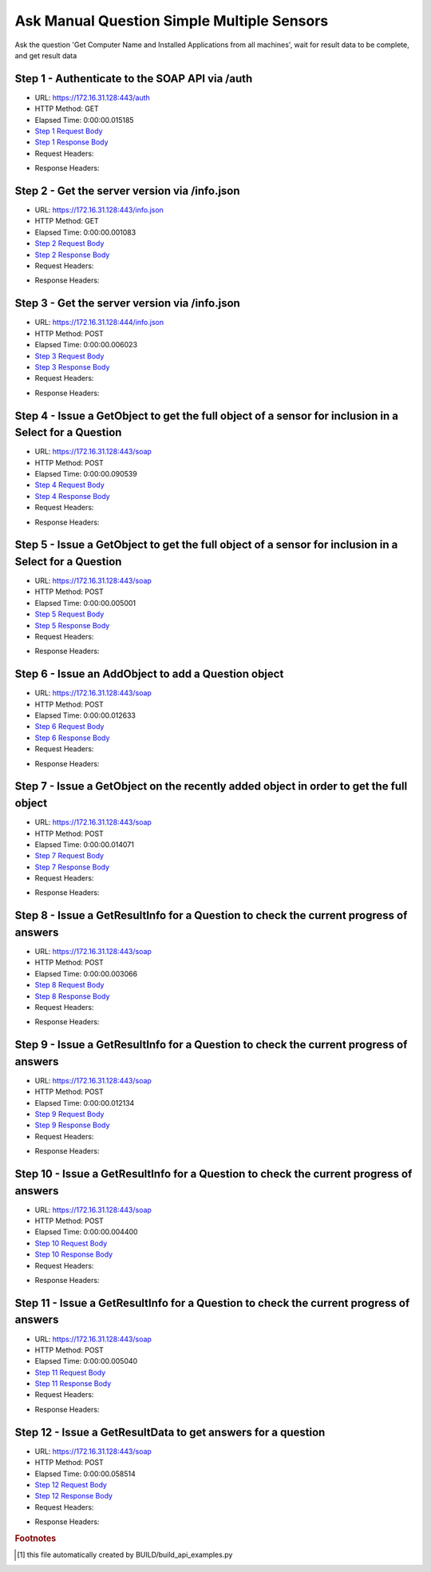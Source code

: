 
Ask Manual Question Simple Multiple Sensors
==========================================================================================

Ask the question 'Get Computer Name and Installed Applications from all machines', wait for result data to be complete, and get result data


Step 1 - Authenticate to the SOAP API via /auth
------------------------------------------------------------------------------------------------------------------------------------------------------------------------------------------------------------------------------------------------------------------------------------------------------------------------------------------------------------------------------------------------------------

* URL: https://172.16.31.128:443/auth
* HTTP Method: GET
* Elapsed Time: 0:00:00.015185
* `Step 1 Request Body <../../_static/soap_outputs/6.2.314.3321/ask_manual_question_simple_multiple_sensors_step_1_request.txt>`_
* `Step 1 Response Body <../../_static/soap_outputs/6.2.314.3321/ask_manual_question_simple_multiple_sensors_step_1_response.txt>`_

* Request Headers:

.. code-block:: json
    :linenos:

    
    {
      "Accept": "*/*", 
      "Accept-Encoding": "gzip, deflate", 
      "Connection": "keep-alive", 
      "User-Agent": "python-requests/2.7.0 CPython/2.7.10 Darwin/14.5.0", 
      "password": "VGFuaXVtMjAxNSE=", 
      "username": "QWRtaW5pc3RyYXRvcg=="
    }

* Response Headers:

.. code-block:: json
    :linenos:

    
    {
      "connection": "Keep-Alive", 
      "content-encoding": "gzip", 
      "content-length": "110", 
      "content-type": "text/plain; charset=us-ascii", 
      "date": "Sat, 05 Sep 2015 05:36:28 GMT", 
      "keep-alive": "timeout=5, max=100", 
      "server": "Apache", 
      "strict-transport-security": "max-age=15768000", 
      "vary": "Accept-Encoding", 
      "x-frame-options": "SAMEORIGIN"
    }


Step 2 - Get the server version via /info.json
------------------------------------------------------------------------------------------------------------------------------------------------------------------------------------------------------------------------------------------------------------------------------------------------------------------------------------------------------------------------------------------------------------

* URL: https://172.16.31.128:443/info.json
* HTTP Method: GET
* Elapsed Time: 0:00:00.001083
* `Step 2 Request Body <../../_static/soap_outputs/6.2.314.3321/ask_manual_question_simple_multiple_sensors_step_2_request.txt>`_
* `Step 2 Response Body <../../_static/soap_outputs/6.2.314.3321/ask_manual_question_simple_multiple_sensors_step_2_response.txt>`_

* Request Headers:

.. code-block:: json
    :linenos:

    
    {
      "Accept": "*/*", 
      "Accept-Encoding": "gzip, deflate", 
      "Connection": "keep-alive", 
      "User-Agent": "python-requests/2.7.0 CPython/2.7.10 Darwin/14.5.0", 
      "session": "25-1646-68e77d0bc1b53b61427b4cf68f23c275535ae149849e162b6d5b9327e153aef18bc530ca618288caf27f28da5fda1008dae47e62d92a0ece84a5e8e816841185"
    }

* Response Headers:

.. code-block:: json
    :linenos:

    
    {
      "connection": "Keep-Alive", 
      "content-length": "207", 
      "content-type": "text/html; charset=iso-8859-1", 
      "date": "Sat, 05 Sep 2015 05:36:28 GMT", 
      "keep-alive": "timeout=5, max=99", 
      "server": "Apache", 
      "x-frame-options": "SAMEORIGIN"
    }


Step 3 - Get the server version via /info.json
------------------------------------------------------------------------------------------------------------------------------------------------------------------------------------------------------------------------------------------------------------------------------------------------------------------------------------------------------------------------------------------------------------

* URL: https://172.16.31.128:444/info.json
* HTTP Method: POST
* Elapsed Time: 0:00:00.006023
* `Step 3 Request Body <../../_static/soap_outputs/6.2.314.3321/ask_manual_question_simple_multiple_sensors_step_3_request.txt>`_
* `Step 3 Response Body <../../_static/soap_outputs/6.2.314.3321/ask_manual_question_simple_multiple_sensors_step_3_response.json>`_

* Request Headers:

.. code-block:: json
    :linenos:

    
    {
      "Accept": "*/*", 
      "Accept-Encoding": "gzip, deflate", 
      "Connection": "keep-alive", 
      "Content-Length": "0", 
      "User-Agent": "python-requests/2.7.0 CPython/2.7.10 Darwin/14.5.0", 
      "session": "25-1646-68e77d0bc1b53b61427b4cf68f23c275535ae149849e162b6d5b9327e153aef18bc530ca618288caf27f28da5fda1008dae47e62d92a0ece84a5e8e816841185"
    }

* Response Headers:

.. code-block:: json
    :linenos:

    
    {
      "content-length": "11010", 
      "content-type": "application/json"
    }


Step 4 - Issue a GetObject to get the full object of a sensor for inclusion in a Select for a Question
------------------------------------------------------------------------------------------------------------------------------------------------------------------------------------------------------------------------------------------------------------------------------------------------------------------------------------------------------------------------------------------------------------

* URL: https://172.16.31.128:443/soap
* HTTP Method: POST
* Elapsed Time: 0:00:00.090539
* `Step 4 Request Body <../../_static/soap_outputs/6.2.314.3321/ask_manual_question_simple_multiple_sensors_step_4_request.xml>`_
* `Step 4 Response Body <../../_static/soap_outputs/6.2.314.3321/ask_manual_question_simple_multiple_sensors_step_4_response.xml>`_

* Request Headers:

.. code-block:: json
    :linenos:

    
    {
      "Accept": "*/*", 
      "Accept-Encoding": "gzip", 
      "Connection": "keep-alive", 
      "Content-Length": "565", 
      "Content-Type": "text/xml; charset=utf-8", 
      "User-Agent": "python-requests/2.7.0 CPython/2.7.10 Darwin/14.5.0", 
      "session": "25-1646-68e77d0bc1b53b61427b4cf68f23c275535ae149849e162b6d5b9327e153aef18bc530ca618288caf27f28da5fda1008dae47e62d92a0ece84a5e8e816841185"
    }

* Response Headers:

.. code-block:: json
    :linenos:

    
    {
      "connection": "Keep-Alive", 
      "content-encoding": "gzip", 
      "content-length": "789", 
      "content-type": "text/xml;charset=UTF-8", 
      "date": "Sat, 05 Sep 2015 05:36:28 GMT", 
      "keep-alive": "timeout=5, max=98", 
      "server": "Apache", 
      "strict-transport-security": "max-age=15768000", 
      "x-frame-options": "SAMEORIGIN"
    }


Step 5 - Issue a GetObject to get the full object of a sensor for inclusion in a Select for a Question
------------------------------------------------------------------------------------------------------------------------------------------------------------------------------------------------------------------------------------------------------------------------------------------------------------------------------------------------------------------------------------------------------------

* URL: https://172.16.31.128:443/soap
* HTTP Method: POST
* Elapsed Time: 0:00:00.005001
* `Step 5 Request Body <../../_static/soap_outputs/6.2.314.3321/ask_manual_question_simple_multiple_sensors_step_5_request.xml>`_
* `Step 5 Response Body <../../_static/soap_outputs/6.2.314.3321/ask_manual_question_simple_multiple_sensors_step_5_response.xml>`_

* Request Headers:

.. code-block:: json
    :linenos:

    
    {
      "Accept": "*/*", 
      "Accept-Encoding": "gzip", 
      "Connection": "keep-alive", 
      "Content-Length": "574", 
      "Content-Type": "text/xml; charset=utf-8", 
      "User-Agent": "python-requests/2.7.0 CPython/2.7.10 Darwin/14.5.0", 
      "session": "25-1646-68e77d0bc1b53b61427b4cf68f23c275535ae149849e162b6d5b9327e153aef18bc530ca618288caf27f28da5fda1008dae47e62d92a0ece84a5e8e816841185"
    }

* Response Headers:

.. code-block:: json
    :linenos:

    
    {
      "connection": "Keep-Alive", 
      "content-encoding": "gzip", 
      "content-length": "6639", 
      "content-type": "text/xml;charset=UTF-8", 
      "date": "Sat, 05 Sep 2015 05:36:28 GMT", 
      "keep-alive": "timeout=5, max=97", 
      "server": "Apache", 
      "strict-transport-security": "max-age=15768000", 
      "x-frame-options": "SAMEORIGIN"
    }


Step 6 - Issue an AddObject to add a Question object
------------------------------------------------------------------------------------------------------------------------------------------------------------------------------------------------------------------------------------------------------------------------------------------------------------------------------------------------------------------------------------------------------------

* URL: https://172.16.31.128:443/soap
* HTTP Method: POST
* Elapsed Time: 0:00:00.012633
* `Step 6 Request Body <../../_static/soap_outputs/6.2.314.3321/ask_manual_question_simple_multiple_sensors_step_6_request.xml>`_
* `Step 6 Response Body <../../_static/soap_outputs/6.2.314.3321/ask_manual_question_simple_multiple_sensors_step_6_response.xml>`_

* Request Headers:

.. code-block:: json
    :linenos:

    
    {
      "Accept": "*/*", 
      "Accept-Encoding": "gzip", 
      "Connection": "keep-alive", 
      "Content-Length": "753", 
      "Content-Type": "text/xml; charset=utf-8", 
      "User-Agent": "python-requests/2.7.0 CPython/2.7.10 Darwin/14.5.0", 
      "session": "25-1646-68e77d0bc1b53b61427b4cf68f23c275535ae149849e162b6d5b9327e153aef18bc530ca618288caf27f28da5fda1008dae47e62d92a0ece84a5e8e816841185"
    }

* Response Headers:

.. code-block:: json
    :linenos:

    
    {
      "connection": "Keep-Alive", 
      "content-encoding": "gzip", 
      "content-length": "523", 
      "content-type": "text/xml;charset=UTF-8", 
      "date": "Sat, 05 Sep 2015 05:36:28 GMT", 
      "keep-alive": "timeout=5, max=96", 
      "server": "Apache", 
      "strict-transport-security": "max-age=15768000", 
      "x-frame-options": "SAMEORIGIN"
    }


Step 7 - Issue a GetObject on the recently added object in order to get the full object
------------------------------------------------------------------------------------------------------------------------------------------------------------------------------------------------------------------------------------------------------------------------------------------------------------------------------------------------------------------------------------------------------------

* URL: https://172.16.31.128:443/soap
* HTTP Method: POST
* Elapsed Time: 0:00:00.014071
* `Step 7 Request Body <../../_static/soap_outputs/6.2.314.3321/ask_manual_question_simple_multiple_sensors_step_7_request.xml>`_
* `Step 7 Response Body <../../_static/soap_outputs/6.2.314.3321/ask_manual_question_simple_multiple_sensors_step_7_response.xml>`_

* Request Headers:

.. code-block:: json
    :linenos:

    
    {
      "Accept": "*/*", 
      "Accept-Encoding": "gzip", 
      "Connection": "keep-alive", 
      "Content-Length": "493", 
      "Content-Type": "text/xml; charset=utf-8", 
      "User-Agent": "python-requests/2.7.0 CPython/2.7.10 Darwin/14.5.0", 
      "session": "25-1646-68e77d0bc1b53b61427b4cf68f23c275535ae149849e162b6d5b9327e153aef18bc530ca618288caf27f28da5fda1008dae47e62d92a0ece84a5e8e816841185"
    }

* Response Headers:

.. code-block:: json
    :linenos:

    
    {
      "connection": "Keep-Alive", 
      "content-encoding": "gzip", 
      "content-length": "7258", 
      "content-type": "text/xml;charset=UTF-8", 
      "date": "Sat, 05 Sep 2015 05:36:28 GMT", 
      "keep-alive": "timeout=5, max=95", 
      "server": "Apache", 
      "strict-transport-security": "max-age=15768000", 
      "x-frame-options": "SAMEORIGIN"
    }


Step 8 - Issue a GetResultInfo for a Question to check the current progress of answers
------------------------------------------------------------------------------------------------------------------------------------------------------------------------------------------------------------------------------------------------------------------------------------------------------------------------------------------------------------------------------------------------------------

* URL: https://172.16.31.128:443/soap
* HTTP Method: POST
* Elapsed Time: 0:00:00.003066
* `Step 8 Request Body <../../_static/soap_outputs/6.2.314.3321/ask_manual_question_simple_multiple_sensors_step_8_request.xml>`_
* `Step 8 Response Body <../../_static/soap_outputs/6.2.314.3321/ask_manual_question_simple_multiple_sensors_step_8_response.xml>`_

* Request Headers:

.. code-block:: json
    :linenos:

    
    {
      "Accept": "*/*", 
      "Accept-Encoding": "gzip", 
      "Connection": "keep-alive", 
      "Content-Length": "497", 
      "Content-Type": "text/xml; charset=utf-8", 
      "User-Agent": "python-requests/2.7.0 CPython/2.7.10 Darwin/14.5.0", 
      "session": "25-1646-68e77d0bc1b53b61427b4cf68f23c275535ae149849e162b6d5b9327e153aef18bc530ca618288caf27f28da5fda1008dae47e62d92a0ece84a5e8e816841185"
    }

* Response Headers:

.. code-block:: json
    :linenos:

    
    {
      "connection": "Keep-Alive", 
      "content-encoding": "gzip", 
      "content-length": "705", 
      "content-type": "text/xml;charset=UTF-8", 
      "date": "Sat, 05 Sep 2015 05:36:28 GMT", 
      "keep-alive": "timeout=5, max=94", 
      "server": "Apache", 
      "strict-transport-security": "max-age=15768000", 
      "x-frame-options": "SAMEORIGIN"
    }


Step 9 - Issue a GetResultInfo for a Question to check the current progress of answers
------------------------------------------------------------------------------------------------------------------------------------------------------------------------------------------------------------------------------------------------------------------------------------------------------------------------------------------------------------------------------------------------------------

* URL: https://172.16.31.128:443/soap
* HTTP Method: POST
* Elapsed Time: 0:00:00.012134
* `Step 9 Request Body <../../_static/soap_outputs/6.2.314.3321/ask_manual_question_simple_multiple_sensors_step_9_request.xml>`_
* `Step 9 Response Body <../../_static/soap_outputs/6.2.314.3321/ask_manual_question_simple_multiple_sensors_step_9_response.xml>`_

* Request Headers:

.. code-block:: json
    :linenos:

    
    {
      "Accept": "*/*", 
      "Accept-Encoding": "gzip", 
      "Connection": "keep-alive", 
      "Content-Length": "497", 
      "Content-Type": "text/xml; charset=utf-8", 
      "User-Agent": "python-requests/2.7.0 CPython/2.7.10 Darwin/14.5.0", 
      "session": "25-1646-68e77d0bc1b53b61427b4cf68f23c275535ae149849e162b6d5b9327e153aef18bc530ca618288caf27f28da5fda1008dae47e62d92a0ece84a5e8e816841185"
    }

* Response Headers:

.. code-block:: json
    :linenos:

    
    {
      "connection": "Keep-Alive", 
      "content-encoding": "gzip", 
      "content-length": "721", 
      "content-type": "text/xml;charset=UTF-8", 
      "date": "Sat, 05 Sep 2015 05:36:33 GMT", 
      "keep-alive": "timeout=5, max=93", 
      "server": "Apache", 
      "strict-transport-security": "max-age=15768000", 
      "x-frame-options": "SAMEORIGIN"
    }


Step 10 - Issue a GetResultInfo for a Question to check the current progress of answers
------------------------------------------------------------------------------------------------------------------------------------------------------------------------------------------------------------------------------------------------------------------------------------------------------------------------------------------------------------------------------------------------------------

* URL: https://172.16.31.128:443/soap
* HTTP Method: POST
* Elapsed Time: 0:00:00.004400
* `Step 10 Request Body <../../_static/soap_outputs/6.2.314.3321/ask_manual_question_simple_multiple_sensors_step_10_request.xml>`_
* `Step 10 Response Body <../../_static/soap_outputs/6.2.314.3321/ask_manual_question_simple_multiple_sensors_step_10_response.xml>`_

* Request Headers:

.. code-block:: json
    :linenos:

    
    {
      "Accept": "*/*", 
      "Accept-Encoding": "gzip", 
      "Connection": "keep-alive", 
      "Content-Length": "497", 
      "Content-Type": "text/xml; charset=utf-8", 
      "User-Agent": "python-requests/2.7.0 CPython/2.7.10 Darwin/14.5.0", 
      "session": "25-1646-68e77d0bc1b53b61427b4cf68f23c275535ae149849e162b6d5b9327e153aef18bc530ca618288caf27f28da5fda1008dae47e62d92a0ece84a5e8e816841185"
    }

* Response Headers:

.. code-block:: json
    :linenos:

    
    {
      "connection": "Keep-Alive", 
      "content-encoding": "gzip", 
      "content-length": "721", 
      "content-type": "text/xml;charset=UTF-8", 
      "date": "Sat, 05 Sep 2015 05:36:38 GMT", 
      "keep-alive": "timeout=5, max=92", 
      "server": "Apache", 
      "strict-transport-security": "max-age=15768000", 
      "x-frame-options": "SAMEORIGIN"
    }


Step 11 - Issue a GetResultInfo for a Question to check the current progress of answers
------------------------------------------------------------------------------------------------------------------------------------------------------------------------------------------------------------------------------------------------------------------------------------------------------------------------------------------------------------------------------------------------------------

* URL: https://172.16.31.128:443/soap
* HTTP Method: POST
* Elapsed Time: 0:00:00.005040
* `Step 11 Request Body <../../_static/soap_outputs/6.2.314.3321/ask_manual_question_simple_multiple_sensors_step_11_request.xml>`_
* `Step 11 Response Body <../../_static/soap_outputs/6.2.314.3321/ask_manual_question_simple_multiple_sensors_step_11_response.xml>`_

* Request Headers:

.. code-block:: json
    :linenos:

    
    {
      "Accept": "*/*", 
      "Accept-Encoding": "gzip", 
      "Connection": "keep-alive", 
      "Content-Length": "497", 
      "Content-Type": "text/xml; charset=utf-8", 
      "User-Agent": "python-requests/2.7.0 CPython/2.7.10 Darwin/14.5.0", 
      "session": "25-1646-68e77d0bc1b53b61427b4cf68f23c275535ae149849e162b6d5b9327e153aef18bc530ca618288caf27f28da5fda1008dae47e62d92a0ece84a5e8e816841185"
    }

* Response Headers:

.. code-block:: json
    :linenos:

    
    {
      "connection": "Keep-Alive", 
      "content-encoding": "gzip", 
      "content-length": "721", 
      "content-type": "text/xml;charset=UTF-8", 
      "date": "Sat, 05 Sep 2015 05:36:43 GMT", 
      "keep-alive": "timeout=5, max=91", 
      "server": "Apache", 
      "strict-transport-security": "max-age=15768000", 
      "x-frame-options": "SAMEORIGIN"
    }


Step 12 - Issue a GetResultData to get answers for a question
------------------------------------------------------------------------------------------------------------------------------------------------------------------------------------------------------------------------------------------------------------------------------------------------------------------------------------------------------------------------------------------------------------

* URL: https://172.16.31.128:443/soap
* HTTP Method: POST
* Elapsed Time: 0:00:00.058514
* `Step 12 Request Body <../../_static/soap_outputs/6.2.314.3321/ask_manual_question_simple_multiple_sensors_step_12_request.xml>`_
* `Step 12 Response Body <../../_static/soap_outputs/6.2.314.3321/ask_manual_question_simple_multiple_sensors_step_12_response.xml>`_

* Request Headers:

.. code-block:: json
    :linenos:

    
    {
      "Accept": "*/*", 
      "Accept-Encoding": "gzip", 
      "Connection": "keep-alive", 
      "Content-Length": "525", 
      "Content-Type": "text/xml; charset=utf-8", 
      "User-Agent": "python-requests/2.7.0 CPython/2.7.10 Darwin/14.5.0", 
      "session": "25-1646-68e77d0bc1b53b61427b4cf68f23c275535ae149849e162b6d5b9327e153aef18bc530ca618288caf27f28da5fda1008dae47e62d92a0ece84a5e8e816841185"
    }

* Response Headers:

.. code-block:: json
    :linenos:

    
    {
      "connection": "Keep-Alive", 
      "content-encoding": "gzip", 
      "content-length": "38025", 
      "content-type": "text/xml;charset=UTF-8", 
      "date": "Sat, 05 Sep 2015 05:36:43 GMT", 
      "keep-alive": "timeout=5, max=90", 
      "server": "Apache", 
      "strict-transport-security": "max-age=15768000", 
      "x-frame-options": "SAMEORIGIN"
    }


.. rubric:: Footnotes

.. [#] this file automatically created by BUILD/build_api_examples.py
